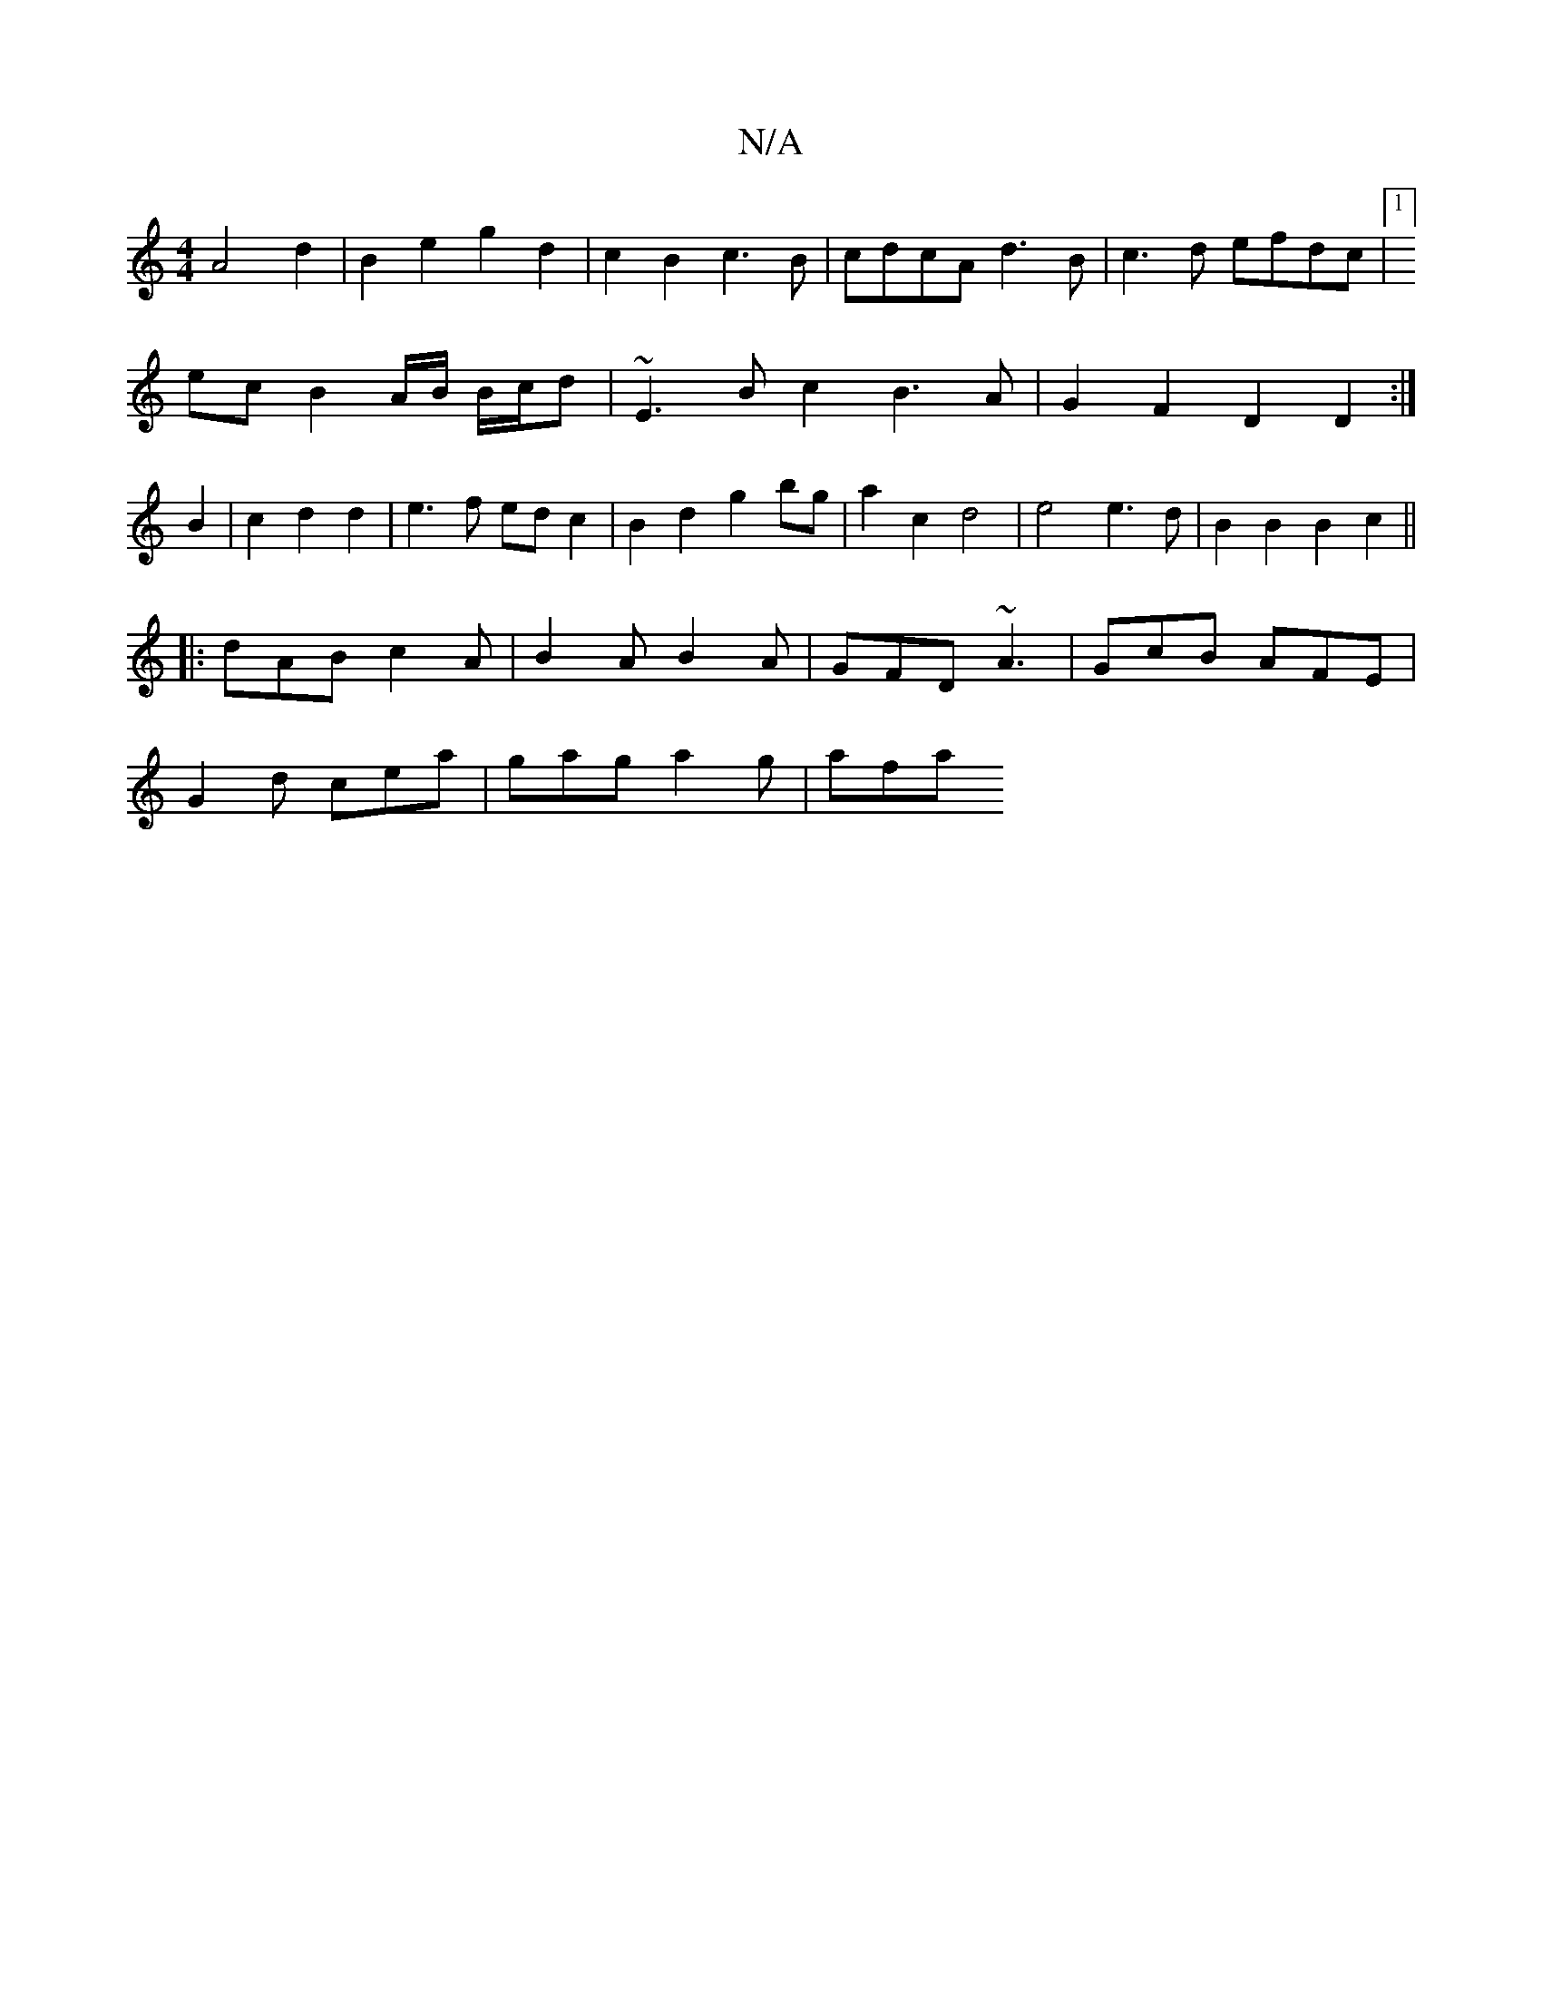 X:1
T:N/A
M:4/4
R:N/A
K:Cmajor
A4d2|B2e2 g2d2|c2B2 c3B|cdcA d3B|c3d efdc|1]
ec B2 A/B/ B/c/d-|~E3B c2B3A|G2F2 D2D2:|
B2 | c2 d2d2|e3 f edc2|B2d2g2bg|a2c2 d4|e4 e3d|B2B2 B2c2 ||
|:dAB c2A|B2A B2A|GFD ~A3|GcB AFE|
G2d cea|gag a2g|afa